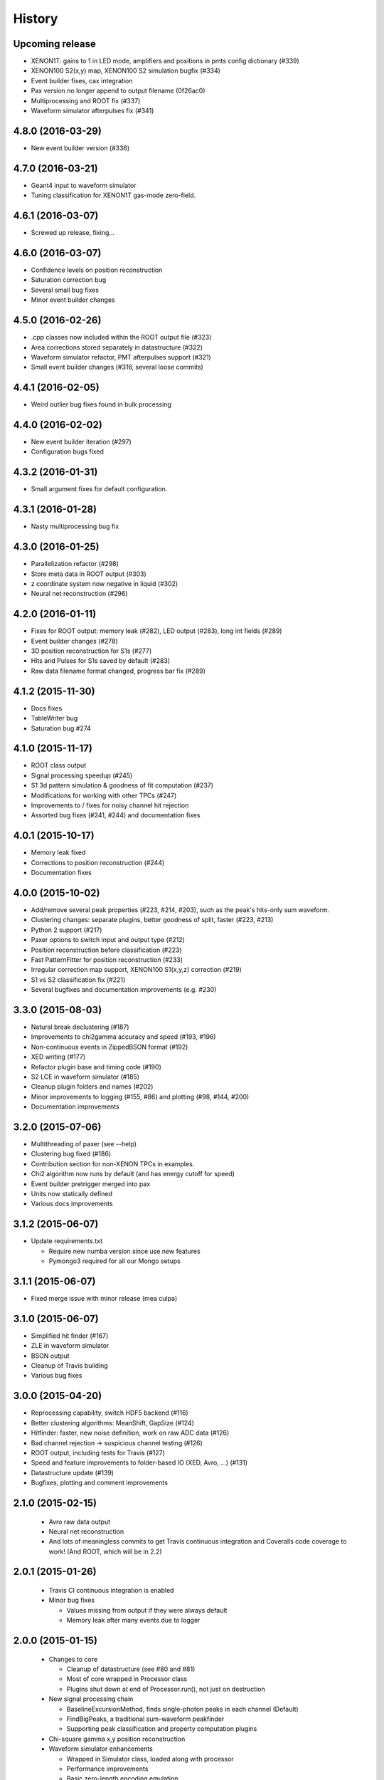 .. :changelog:

History
-------

------------------
Upcoming release
------------------
* XENON1T: gains to 1 in LED mode, amplifiers and positions in pmts config dictionary (#339)
* XENON100 S2(x,y) map, XENON100 S2 simulation bugfix (#334)
* Event builder fixes, cax integration
* Pax version no longer append to output filename (0f26ac0)
* Multiprocessing and ROOT fix (#337)
* Waveform simulator afterpulses fix (#341)


------------------
4.8.0 (2016-03-29)
------------------

* New event builder version (#336)

------------------
4.7.0 (2016-03-21)
------------------

* Geant4 input to waveform simulator
* Tuning classification for XENON1T gas-mode zero-field.

------------------
4.6.1 (2016-03-07)
------------------

* Screwed up release, fixing...

------------------
4.6.0 (2016-03-07)
------------------

* Confidence levels on position reconstruction
* Saturation correction bug
* Several small bug fixes
* Minor event builder changes

------------------
4.5.0 (2016-02-26)
------------------

* .cpp classes now included within the ROOT output file (#323)
* Area corrections stored separately in datastructure (#322)
* Waveform simulator refactor, PMT afterpulses support (#321)
* Small event builder changes (#316, several loose commits)

------------------
4.4.1 (2016-02-05)
------------------

* Weird outlier bug fixes found in bulk processing

------------------
4.4.0 (2016-02-02)
------------------

* New event builder iteration (#297)
* Configuration bugs fixed

------------------
4.3.2 (2016-01-31)
------------------

* Small argument fixes for default configuration.

------------------
4.3.1 (2016-01-28)
------------------

* Nasty multiprocessing bug fix

------------------
4.3.0 (2016-01-25)
------------------

* Parallelization refactor (#298)
* Store meta data in ROOT output (#303)
* z coordinate system now negative in liquid (#302)
* Neural net reconstruction (#296)

------------------
4.2.0 (2016-01-11)
------------------

* Fixes for ROOT output: memory leak (#282), LED output (#283), long int fields (#289)
* Event builder changes (#278)
* 3D position reconstruction for S1s (#277)
* Hits and Pulses for S1s saved by default (#283)
* Raw data filename format changed, progress bar fix (#289)

------------------
4.1.2 (2015-11-30)
------------------

* Docs fixes
* TableWriter bug
* Saturation bug #274

------------------
4.1.0 (2015-11-17)
------------------

* ROOT class output
* Signal processing speedup (#245)
* S1 3d pattern simulation & goodness of fit computation (#237)
* Modifications for working with other TPCs (#247)
* Improvements to / fixes for noisy channel hit rejection
* Assorted bug fixes (#241, #244) and documentation fixes

------------------
4.0.1 (2015-10-17)
------------------

* Memory leak fixed
* Corrections to position reconstruction (#244)
* Documentation fixes

------------------
4.0.0 (2015-10-02)
------------------

* Add/remove several peak properties (#223, #214, #203), such as the peak's hits-only sum waveform.
* Clustering changes: separate plugins, better goodness of split, faster (#223, #213)
* Python 2 support (#217)
* Paxer options to switch input and output type (#212)
* Position reconstruction before classification (#223)
* Fast PatternFitter for position reconstruction (#233)
* Irregular correction map support, XENON100 S1(x,y,z) correction (#219)
* S1 vs S2 classification fix (#221)
* Several bugfixes and documentation improvements (e.g. #230)


------------------
3.3.0 (2015-08-03)
------------------

* Natural break declustering (#187)
* Improvements to chi2gamma accuracy and speed (#193, #196)
* Non-continuous events in ZippedBSON format (#192)
* XED writing (#177)
* Refactor plugin base and timing code (#190)
* S2 LCE in waveform simulator (#185)
* Cleanup plugin folders and names (#202)
* Minor improvements to logging (#155, #86) and plotting (#98, #144, #200)
* Documentation improvements


------------------
3.2.0 (2015-07-06)
------------------

* Multithreading of paxer (see --help)
* Clustering bug fixed (#186)
* Contribution section for non-XENON TPCs in examples.
* Chi2 algorithm now runs by default (and has energy cutoff for speed)
* Event builder pretrigger merged into pax
* Units now statically defined
* Various docs improvements


------------------
3.1.2 (2015-06-07)
------------------

* Update requirements.txt

  * Require new numba version since use new features
  * Pymongo3 required for all our Mongo setups

------------------
3.1.1 (2015-06-07)
------------------

* Fixed merge issue with minor release (mea culpa)

------------------
3.1.0 (2015-06-07)
------------------

* Simplified hit finder (#167)
* ZLE in waveform simulator
* BSON output
* Cleanup of Travis building
* Various bug fixes

------------------
3.0.0 (2015-04-20)
------------------

* Reprocessing capability, switch HDF5 backend (#116)
* Better clustering algorithms: MeanShift, GapSize (#124)
* Hitfinder: faster, new noise definition, work on raw ADC data (#126)
* Bad channel rejection -> suspicious channel testing (#126)
* ROOT output, including tests for Travis (#127)
* Speed and feature improvements to folder-based IO (XED, Avro, ...) (#131)
* Datastructure update (#139)
* Bugfixes, plotting and comment improvements

------------------
2.1.0 (2015-02-15)
------------------

 * Avro raw data output
 * Neural net reconstruction
 * And lots of meaningless commits to get Travis continuous integration and Coveralls code coverage to work!  (And ROOT, which will be in 2.2)

------------------
2.0.1 (2015-01-26)
------------------

 * Travis CI continuous integration is enabled
 * Minor bug fixes

   * Values missing from output if they were always default
   * Memory leak after many events due to logger


------------------
2.0.0 (2015-01-15)
------------------

 * Changes to core
 
   * Cleanup of datastructure (see #80 and #81)
   * Most of core wrapped in Processor class
   * Plugins shut down at end of Processor.run(), not just on destruction

 * New signal processing chain

   * BaselineExcursionMethod, finds single-photon peaks in each channel (Default)
   * FindBigPeaks, a traditional sum-waveform peakfinder
   * Supporting peak classification and property computation plugins

 * Chi-square gamma x,y position reconstruction
 * Waveform simulator enhancements

   * Wrapped in Simulator class, loaded along with processor
   * Performance improvements
   * Basic zero-length encoding emulation 
   
 * WritePandas: write our data as DataFrames to containers supported by pandas
 * 2D channel waveforms plot
 * Support for arbitrary external detectors / extra channel groups
 * More tests

 
------------------
1.4.0 (2014-11-21)
------------------

 * DSP
   
   * Peak width fields added to datastructure
   * newDSP: Interpolated peak width computations
   * DSP plugins cleaned up and reorganized (except old peak finder) 
   * Frequency bandpass filtering support
 
 * Updated docs, comments, logging
 * Plots
   
   * 3D channel waveforms plot
   * Event summary plot
 
 * Music output (fun side project)
 * Separate directory for example data files
 * Configurations for XAMS, Bern test setup
 * --input and --output override settings for most plugins
 * WaveformSimulator: improved defaults
 * Stable DAQ injector
 * Various bug fixes and cleanups that polish


------------------
1.3.0 (2014-10-17)
------------------

* Plugin directory moved (fix bug in previous release)
* Bulk processing enhancements

  * Scripts for parallelization
  * XED: read in entire datasets, not just single files

* More command line arguments: input, plotting
* Configuration enhancements

  * Module-level settings
  * Multiple inheritance

* DAQInjector

  * New run-database format
  * Repeat single events
  * Create shard index
  * Further debugging and maturing
  
* Implement run database interface
* WaveformSimulator (Fax) cleanup:

  * Several truth file & instruction file formats
  * Better-motivated settings
  * ER/NR S1s
  
* Cut overhanging pulses
* Several PosSimple improvements 
* Interpolating detector maps (for position-dependent signal corrections)
* Plot 2D hit patterns


------------------
1.2.0 (2014-10-02)
------------------

* DAQ injector - can inject data into DAQs.
* Nested configurations - better handling of configurations and allows for nesting


------------------
1.1.0 (2014-08-29)
------------------

* HDF5 output - will be, for now, default output format.

  * We now have a binary output format for peaks and event.
  * Should also be easily extendible to ROOT output, which is blocked until ROOT solves some Py3.4 bugs.
  * Allows bulk comparison with high statistics for things like trigger efficiency

* Bug fixes relating to difference between XENON100 and XENON1T formats (occurences extending past event windows).
* Starting work on a new SimpleDSP processor
* Waveform generator
* General bug fixes and cleanup

------------------
1.0.0 (2014-08-16)
------------------

* Completely refactored event datastructure

 * Moved from Python dictionaries to an event class, seen in pax.datastructure
 * Ported all modules with pax to the new structure
 * Should open up I/O and C++ binding opportunities
 * Now there are Event, Peak, Waveform, and ReconstructedPosition classes
 * All of this is based on an extensively modified fork of 'micromodels'.

* Input control (See Issue #26)

 * Can now run pax with single events
 * Run paxit --help to see how one can process events

* Binaries of paxit installed when pax is installed
* Improved testing

 * Started testing plugins (this will start including other plugins later in the release)
 * Extensively testing the event class

* Peak finder now nearly identical to Xerawdp: better than 99.9% agreement on >20000 peaks tested

 * Simulation of the Xerawdp convolution bug (filtered waveform mutilation around pulse edges)
 * Small bugfixes (empty isolation test regions, strange behaviour when max of filtered waveform is negative)
 * Xerawdp XML file interpretation is off-by one (min_width=10 means: width must be 11 or higher)

* Integration of a waveform simulator (FaX) which can simulate S1s, S2s, and white noise

 * Script to convert from MC/NEST root files to FaX instructions
 * Simplified but much faster simulation mode used for peaks >1000 pe

* Plotting improvement: largest S1 & S2 in separate subplot
* Numerous bug fixes:

 * Pickler I/O
 * Remove dead code (clustering)




------------------
0.2.1 (2014-08-14)
------------------

* paxit binaries installed by default to allow working out of source

------------------
0.2.0 (2014-08-04)
------------------

* Define static event class data structure
* Transforms now specified in ini file
* Can launch small web server for viewing plots
* Major changes to the peak finding to better match Xerawdp. Agreement is currently at the 95% level.

 * Two important bugfixes for determining included channels : XED channel mask parsing, 0->1 start
 * Filter impulse response now identical to Xerawdp
 * Different summed waveforms for s1 and s2 peakfinding

* Transforms have start and stop methods

------------------
0.1.0 (2014-07-18)
------------------

* First release of software framework
* Functional but not complete digital signal processing
  * Sum waveform for top, bottom, veto
  * Filtering with raised cosine filter
  * Peak finding of S1 and S2
* Basic inputs
  * MongoDB (used online for DAQ)
  * XED (XENON100 format)
* Basic outputs
  * ROOT
  * Pickle
  * Plots
* Demo reconstruction algorithm of charge-weighted sum
